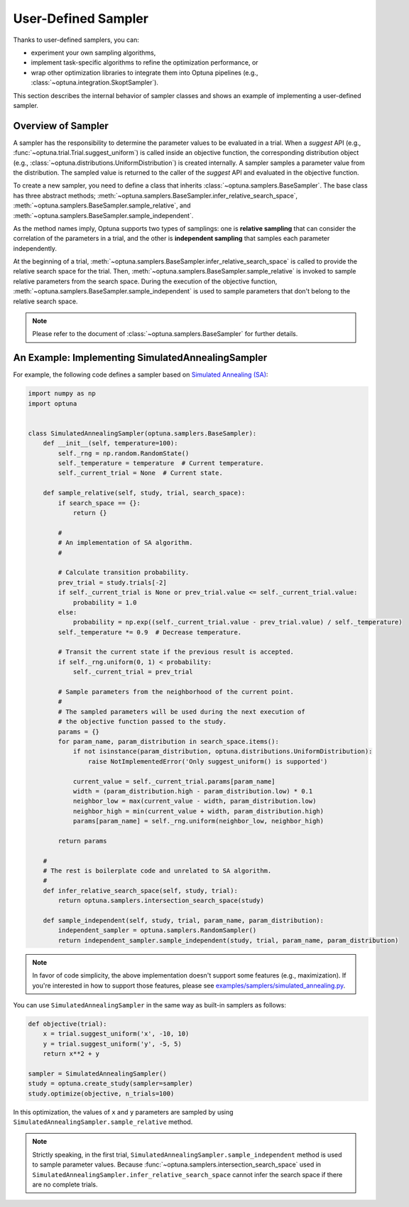 .. _sampler:

User-Defined Sampler
====================

Thanks to user-defined samplers, you can:

- experiment your own sampling algorithms,
- implement task-specific algorithms to refine the optimization performance, or
- wrap other optimization libraries to integrate them into Optuna pipelines (e.g., :class:`~optuna.integration.SkoptSampler`).

This section describes the internal behavior of sampler classes and shows an example of implementing a user-defined sampler.


Overview of Sampler
-------------------

A sampler has the responsibility to determine the parameter values to be evaluated in a trial.
When a `suggest` API (e.g., :func:`~optuna.trial.Trial.suggest_uniform`) is called inside an objective function, the corresponding distribution object (e.g., :class:`~optuna.distributions.UniformDistribution`) is created internally. A sampler samples a parameter value from the distribution. The sampled value is returned to the caller of the `suggest` API and evaluated in the objective function.

To create a new sampler, you need to define a class that inherits :class:`~optuna.samplers.BaseSampler`.
The base class has three abstract methods;
:meth:`~optuna.samplers.BaseSampler.infer_relative_search_space`,
:meth:`~optuna.samplers.BaseSampler.sample_relative`, and
:meth:`~optuna.samplers.BaseSampler.sample_independent`.

As the method names imply, Optuna supports two types of samplings: one is **relative sampling** that can consider the correlation of the parameters in a trial, and the other is **independent sampling** that samples each parameter independently.

At the beginning of a trial, :meth:`~optuna.samplers.BaseSampler.infer_relative_search_space` is called to provide the relative search space for the trial. Then, :meth:`~optuna.samplers.BaseSampler.sample_relative` is invoked to sample relative parameters from the search space. During the execution of the objective function, :meth:`~optuna.samplers.BaseSampler.sample_independent` is used to sample parameters that don't belong to the relative search space.

.. note::
    Please refer to the document of :class:`~optuna.samplers.BaseSampler` for further details.


An Example: Implementing SimulatedAnnealingSampler
--------------------------------------------------

For example, the following code defines a sampler based on
`Simulated Annealing (SA) <https://en.wikipedia.org/wiki/Simulated_annealing>`_:

.. code-block:: python

    import numpy as np
    import optuna


    class SimulatedAnnealingSampler(optuna.samplers.BaseSampler):
        def __init__(self, temperature=100):
            self._rng = np.random.RandomState()
            self._temperature = temperature  # Current temperature.
            self._current_trial = None  # Current state.

        def sample_relative(self, study, trial, search_space):
            if search_space == {}:
                return {}

            #
            # An implementation of SA algorithm.
            #

            # Calculate transition probability.
            prev_trial = study.trials[-2]
            if self._current_trial is None or prev_trial.value <= self._current_trial.value:
                probability = 1.0
            else:
                probability = np.exp((self._current_trial.value - prev_trial.value) / self._temperature)
            self._temperature *= 0.9  # Decrease temperature.

            # Transit the current state if the previous result is accepted.
            if self._rng.uniform(0, 1) < probability:
                self._current_trial = prev_trial

            # Sample parameters from the neighborhood of the current point.
            #
            # The sampled parameters will be used during the next execution of
            # the objective function passed to the study.
            params = {}
            for param_name, param_distribution in search_space.items():
                if not isinstance(param_distribution, optuna.distributions.UniformDistribution):
                    raise NotImplementedError('Only suggest_uniform() is supported')

                current_value = self._current_trial.params[param_name]
                width = (param_distribution.high - param_distribution.low) * 0.1
                neighbor_low = max(current_value - width, param_distribution.low)
                neighbor_high = min(current_value + width, param_distribution.high)
                params[param_name] = self._rng.uniform(neighbor_low, neighbor_high)

            return params

        #
        # The rest is boilerplate code and unrelated to SA algorithm.
        #
        def infer_relative_search_space(self, study, trial):
            return optuna.samplers.intersection_search_space(study)

        def sample_independent(self, study, trial, param_name, param_distribution):
            independent_sampler = optuna.samplers.RandomSampler()
            return independent_sampler.sample_independent(study, trial, param_name, param_distribution)


.. note::
   In favor of code simplicity, the above implementation doesn't support some features (e.g., maximization).
   If you're interested in how to support those features, please see
   `examples/samplers/simulated_annealing.py
   <https://github.com/pfnet/optuna/blob/master/examples/samplers/simulated_annealing_sampler.py>`_.


You can use ``SimulatedAnnealingSampler`` in the same way as built-in samplers as follows:

.. code-block:: python

    def objective(trial):
        x = trial.suggest_uniform('x', -10, 10)
        y = trial.suggest_uniform('y', -5, 5)
        return x**2 + y

    sampler = SimulatedAnnealingSampler()
    study = optuna.create_study(sampler=sampler)
    study.optimize(objective, n_trials=100)


In this optimization, the values of ``x`` and ``y`` parameters are sampled by using
``SimulatedAnnealingSampler.sample_relative`` method.

.. note::
    Strictly speaking, in the first trial,
    ``SimulatedAnnealingSampler.sample_independent`` method is used to sample parameter values.
    Because :func:`~optuna.samplers.intersection_search_space` used in
    ``SimulatedAnnealingSampler.infer_relative_search_space`` cannot infer the search space
    if there are no complete trials.
